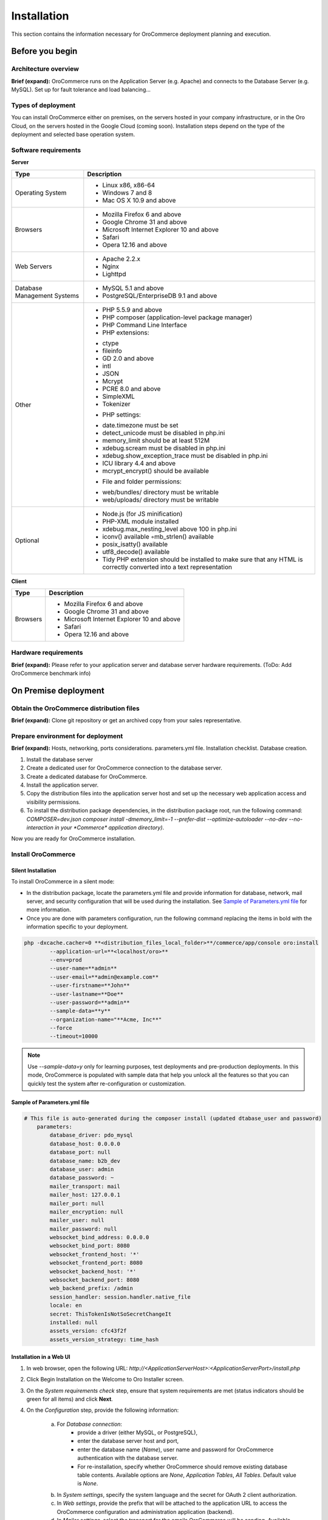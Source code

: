 .. _orocommerce-user-guide-installation:

Installation
============

This section contains the information necessary for OroCommerce deployment planning and execution.

Before you begin
----------------

Architecture overview
~~~~~~~~~~~~~~~~~~~~~

**Brief (expand):** OroCommerce runs on the Application Server (e.g. Apache) and connects to the Database Server (e.g. MySQL). Set up for fault tolerance and load balancing...

Types of deployment
~~~~~~~~~~~~~~~~~~~

You can install OroCommerce either on premises, on the servers hosted in your company infrastructure, or in the Oro Cloud, on the servers hosted in the Google Cloud 
(coming soon). Installation steps depend on the type of the deployment and selected base operation system.

Software requirements
~~~~~~~~~~~~~~~~~~~~~

**Server**

+-----------------------------+-----------------------------------------------------------------------------------------------------------------------+
| Type                        | Description                                                                                                           |
+=============================+=======================================================================================================================+
| Operating System            | * Linux x86, x86-64                                                                                                   |
|                             | * Windows 7 and 8                                                                                                     |
|                             | * Mac OS X 10.9 and above                                                                                             |
+-----------------------------+-----------------------------------------------------------------------------------------------------------------------+
| Browsers                    | * Mozilla Firefox 6 and above                                                                                         |
|                             | * Google Chrome 31 and above                                                                                          |
|                             | * Microsoft Internet Explorer 10 and above                                                                            |
|                             | * Safari                                                                                                              |
|                             | * Opera 12.16 and above                                                                                               |
+-----------------------------+-----------------------------------------------------------------------------------------------------------------------+
| Web Servers                 | * Apache 2.2.x                                                                                                        |
|                             | * Nginx                                                                                                               |
|                             | * Lighttpd                                                                                                            |
+-----------------------------+-----------------------------------------------------------------------------------------------------------------------+
| Database Management Systems | * MySQL 5.1 and above                                                                                                 |
|                             | * PostgreSQL/EnterpriseDB 9.1 and above                                                                               |
+-----------------------------+-----------------------------------------------------------------------------------------------------------------------+
| Other                       | * PHP 5.5.9 and above                                                                                                 |
|                             | * PHP composer (application-level package manager)                                                                    |
|                             | * PHP Command Line Interface                                                                                          |
|                             | * PHP extensions:                                                                                                     |
|                             |                                                                                                                       |
|                             | - ctype                                                                                                               |
|                             | - fileinfo                                                                                                            |
|                             | - GD 2.0 and above                                                                                                    |
|                             | - intl                                                                                                                |
|                             | - JSON                                                                                                                |
|                             | - Mcrypt                                                                                                              |
|                             | - PCRE 8.0 and above                                                                                                  |
|                             | - SimpleXML                                                                                                           |
|                             | - Tokenizer                                                                                                           |
|                             |                                                                                                                       |
|                             | * PHP settings:                                                                                                       |
|                             |                                                                                                                       |
|                             | - date.timezone must be set                                                                                           |
|                             | - detect_unicode must be disabled in php.ini                                                                          |
|                             | - memory_limit should be at least 512M                                                                                |
|                             | - xdebug.scream must be disabled in php.ini                                                                           |
|                             | - xdebug.show_exception_trace must be disabled in php.ini                                                             |
|                             | - ICU library 4.4 and above                                                                                           |
|                             | - mcrypt_encrypt() should be available                                                                                |
|                             |                                                                                                                       |
|                             | * File and folder permissions:                                                                                        |
|                             |                                                                                                                       |
|                             | - web/bundles/ directory must be writable                                                                             |
|                             | - web/uploads/ directory must be writable                                                                             |
+-----------------------------+-----------------------------------------------------------------------------------------------------------------------+
| Optional                    | * Node.js (for JS minification)                                                                                       |
|                             | * PHP-XML module installed                                                                                            |
|                             | * xdebug.max_nesting_level above 100 in php.ini                                                                       |
|                             | * iconv() available ◦mb_strlen() available                                                                            |
|                             | * posix_isatty() available                                                                                            |
|                             | * utf8_decode() available                                                                                             |
|                             | * Tidy PHP extension should be installed to make sure that any HTML is correctly converted into a text representation |
+-----------------------------+-----------------------------------------------------------------------------------------------------------------------+

**Client**

+----------+--------------------------------------------+
| Type     | Description                                |
+==========+============================================+
| Browsers | * Mozilla Firefox 6 and above              |
|          | * Google Chrome 31 and above               |
|          | * Microsoft Internet Explorer 10 and above |
|          | * Safari                                   |
|          | * Opera 12.16 and above                    |
+----------+--------------------------------------------+

Hardware requirements
~~~~~~~~~~~~~~~~~~~~~

**Brief (expand):** Please refer to your application server and database server hardware requirements. (ToDo: Add OroCommerce benchmark info) 

On Premise deployment
---------------------

Obtain the OroCommerce distribution files
~~~~~~~~~~~~~~~~~~~~~~~~~~~~~~~~~~~~~~~~~

**Brief (expand):** Clone git repository or get an archived copy from your sales representative. 

Prepare environment for deployment
~~~~~~~~~~~~~~~~~~~~~~~~~~~~~~~~~~

**Brief (expand):** Hosts, networking, ports considerations. parameters.yml file. Installation checklist. Database creation. 

1. Install the database server
2. Create a dedicated user for OroCommerce connection to the database server.
3. Create a dedicated database for OroCommerce.
4. Install the application server.
5. Copy the distribution files into the application server host and set up the necessary web application access and visibility permissions.
6. To install the distribution package dependencies, in the distribution package root, run the following command: `COMPOSER=dev.json composer install -dmemory_limit=-1 --prefer-dist --optimize-autoloader --no-dev --no-interaction in your *Commerce* application directory)`.

Now you are ready for OroCommerce installation.

Install OroCommerce
~~~~~~~~~~~~~~~~~~~

Silent Installation
^^^^^^^^^^^^^^^^^^^

To install OroCommerce in a silent mode:

* In the distribution package, locate the parameters.yml file and provide information for database, network, mail server, and security configuration that will be used during the installation. See `Sample of Parameters.yml file`_ for more information.
* Once you are done with parameters configuration, run the following command replacing the items in bold with the information specific to your deployment.

.. code-block:: bash

	php -dxcache.cacher=0 **<distribution_files_local_folder>**/commerce/app/console oro:install 
	        --application-url=**<localhost/oro>**
	        --env=prod
	        --user-name=**admin**
	        --user-email=**admin@example.com**
	        --user-firstname=**John**
	        --user-lastname=**Doe**
	        --user-password=**admin**
	        --sample-data=**y**
	        --organization-name="**Acme, Inc**"
	        --force
	        --timeout=10000

.. note:: Use *--sample-data=y* only for learning purposes, test deployments and pre-production deployments. In this mode, OroCommerce is populated with sample data that help you unlock all the features so that you can quickly test the system after re-configuration or customization.

Sample of Parameters.yml file
^^^^^^^^^^^^^^^^^^^^^^^^^^^^^

.. code-block:: xml

    # This file is auto-generated during the composer install (updated dtabase_user and password)
	parameters:
	    database_driver: pdo_mysql
	    database_host: 0.0.0.0
	    database_port: null
	    database_name: b2b_dev
	    database_user: admin
	    database_password: ~
	    mailer_transport: mail
	    mailer_host: 127.0.0.1
	    mailer_port: null
	    mailer_encryption: null
	    mailer_user: null
	    mailer_password: null
	    websocket_bind_address: 0.0.0.0
	    websocket_bind_port: 8080
	    websocket_frontend_host: '*'
	    websocket_frontend_port: 8080
	    websocket_backend_host: '*'
	    websocket_backend_port: 8080
	    web_backend_prefix: /admin
	    session_handler: session.handler.native_file
	    locale: en
	    secret: ThisTokenIsNotSoSecretChangeIt
	    installed: null
	    assets_version: cfc43f2f
	    assets_version_strategy: time_hash
 

Installation in a Web UI
^^^^^^^^^^^^^^^^^^^^^^^^

1. In web browser, open the following URL: *http://<ApplicationServerHost>:<ApplicationServerPort>/install.php*
2. Click Begin Installation on the Welcome to Oro Installer screen.
3. On the *System requirements check* step, ensure that system requirements are met (status indicators should be green for all items) and click **Next**.
4. On the *Configuration* step, provide the following information:

     a) For *Database connection*:
     		* provide a driver (either MySQL, or PostgreSQL), 
     		* enter the database server host and port, 
     		* enter the database name (*Name*), user name and password for OroCommerce authentication with the database server.
     		* For re-installation, specify whether OroCommerce should remove existing database table contents. Available options are *None*, *Application Tables*, *All Tables*. Default value is *None*.
     b) In *System settings*, specify the system language and the secret for OAuth 2 client authorization. 
     c) In *Web settings*, provide the prefix that will be attached to the application URL to access the OroCommerce configuration and administration application (backend).
     d) In *Mailer settings*, select the transport for the emails OroCommerce will be sending. Available options are *PHP mail*, *SMTP*, and *sendmail*. When you select the *SNMP*, please, provide the following mail server connection details: host, port, encryption (None, SSL, TLS), user name, and password.
     e) In the *Websocket connection*, set up your web service network configuration: service bind address and port, WS backend and fronend host/post.
     f) Once you are happy with the information you've provided, click **Next**.

5. The *Database initialization* will automatically start.  Click **Next** when the status of all steps turn green.
6. On the *Administration* step, provide the following information:

     a) Organization name
     b) Application URL (e.g. http://commerce.MyCompany.com)
     c) Create a first system administrator by providing a user name, password (with confirmation), email, and their fist and last name.
     d) If necessary, tick *Load Sample Data* box. 
     e) Finally, click **Install** and wait until the status for all operations turns green. Once installation is complete, click **Next**. 

     .. note:: Load Sample Data only for learning purposes, test deployments and pre-production deployments. In this mode, OroCommerce is populated with sample data that help you unlock all the features so that you can quickly test the system after re-configuration or customization.

7. On the *Finish* step, click **Launch Application** to open the OroCommerce Administration Login screen. The URL will usually be: *http://<hostname>:<port>/app.php/admin/user/login*. To login, use credentials you provided for the first system administrator.

Installation Walk-through
^^^^^^^^^^^^^^^^^^^^^^^^^

See this short demo of the installation in the web UI:

.. raw:: HTML

   <video controls src="_static/OroCommerceInstallation.mp4"></video>

OroCloud
--------